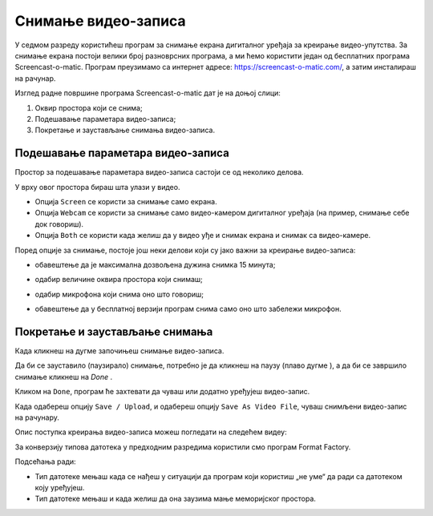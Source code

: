 Снимање видео-записа
====================

.. infonote::
 
 На овом часу научићеш:
    •	 да креираш видео-записе коришћењем програма за снимање екрана дигиталног уређаја.

У седмом разреду користићеш програм за снимање екрана дигиталног уређаја за креирање видео-упутства. 
За снимање екрана постоји велики број разноврсних програма, а ми ћемо користити један од бесплатних програма
Screencast-o-matic. Програм преузимамо са интернет адресе: https://screencast-o-matic.com/, а затим
инсталираш на рачунар. 

Изглед радне површине програма Screencast-o-matic дат је на доњој слици:

1.  Оквир простора који се снима;
2.  Подешавање параметара видео-записа;
3.  Покретање и заустављање снимања видео-записа.

.. image:: ../../_images/1_10_1.png
    :width: 700px

Подешавање параметара видео-записа 
----------------------------------

Простор за подешавање параметара видео-записа састоји се од неколико делова.

У врху овог простора бираш шта улази у видео.

.. image:: ../../_images/L710S2.png
    :width: 400px

- Опција ``Screen`` се користи за снимање само екрана.
- Опција ``Webcam`` се користи за снимање само видео-камером дигиталног уређаја (на пример, снимање себе док говориш).
- Опција ``Both`` се користи када желиш да у видео уђе и снимак екрана и снимак са видео-камере.

Поред опције за снимање, постоје још неки делови који су јако важни за креирање видео-записа:

-  обавештење да је максимална дозвољена дужина снимка 15 минута;

   .. image:: ../../_images/L710S3.png
       :width: 400px

-  одабир величине оквира простора који снимаш;

   .. image:: ../../_images/L710S4.png
       :width: 400px

-  одабир микрофона који снима оно што говориш;

   .. image:: ../../_images/L710S5.png
        :width: 400px

-  обавештење да у бесплатној верзији програм снима само оно што забележи микрофон.

   .. image:: ../../_images/L710S6.png
      :width: 400px

Покретање и заустављање снимања 
--------------------------------

.. |u1| image:: ../../_images/L710S7.png
         :width: 30px


.. |u2| image:: ../../_images/L710S8.png
         :width: 250px


.. |u3| image:: ../../_images/L710S9.png
         :width: 250px

Када кликнеш на дугме |u1| започињеш снимање видео-записа. 

Да би се зауставило (паузирало) снимање, потребно је да кликнеш на паузу (плаво дугме |u2|), а да би 
се завршило снимање кликнеш на `Done` |u3|.

Кликом на ``Done``, програм ће захтевати да чуваш или додатно уређујеш видео-запис. 

Када одабереш опцију ``Save / Upload``, и одабереш опцију ``Save As Video File``, чуваш снимљени видео-запис
на рачунару.

Опис поступка креирања видео-записа можеш погледати на следећем видеу:

.. ytpopup:: IVHQGPFTNDg
    :width: 735
    :height: 415
    :align: center

За конверзију типова датотека у предходним разредима користили смо програм Format Factory. 

Подсећања ради:

-  Тип датотеке мењаш када се нађеш у ситуацији да програм који користиш „не уме“ да ради са датотеком коју уређујеш. 
-  Тип датотеке мењаш и када желиш да она заузима мање меморијског простора.


.. infonote::

 **Шта смо научили?**
    •	да ствараш видео-записе снимајући екран дигиталног уређаја (што је згодно за прављење видео-туторијала).